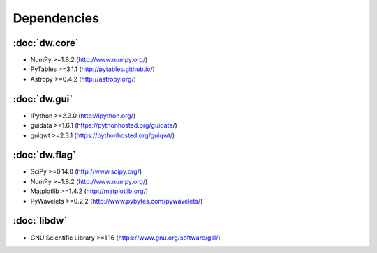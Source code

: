 Dependencies
============

.. image:: dep.png

:doc:`dw.core`
--------------
* NumPy >=1.8.2 (http://www.numpy.org/)
* PyTables >=3.1.1 (http://pytables.github.io/)
* Astropy >=0.4.2 (http://astropy.org/)

:doc:`dw.gui`
-------------
* IPython >=2.3.0 (http://ipython.org/)
* guidata >=1.6.1 (https://pythonhosted.org/guidata/)
* guiqwt >=2.3.1 (https://pythonhosted.org/guiqwt/)

:doc:`dw.flag`
--------------
* SciPy >=0.14.0 (http://www.scipy.org/)
* NumPy >=1.8.2 (http://www.numpy.org/)
* Matplotlib >=1.4.2 (http://matplotlib.org/)
* PyWavelets >=0.2.2 (http://www.pybytes.com/pywavelets/)

:doc:`libdw`
-----------
* GNU Scientific Library >=1.16 (https://www.gnu.org/software/gsl/)
